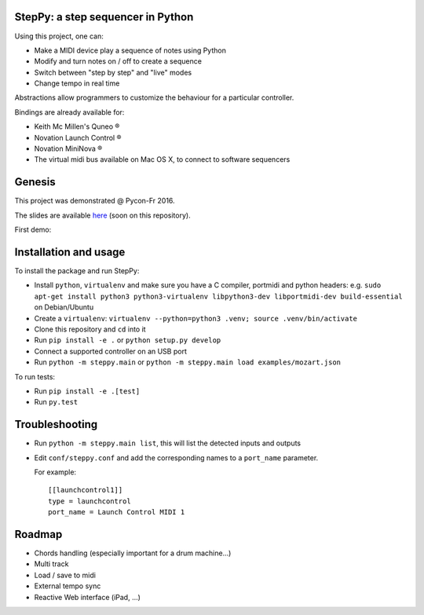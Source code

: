 StepPy: a step sequencer in Python
==================================
.. image:: https://travis-ci.org/ygravrand/steppy.svg?branch=master
   :target: https://travis-ci.org/ygravrand/steppy


Using this project, one can:

- Make a MIDI device play a sequence of notes using Python
- Modify and turn notes on / off to create a sequence
- Switch between "step by step" and "live" modes
- Change tempo in real time

Abstractions allow programmers to customize the behaviour for a particular controller.

Bindings are already available for:

- Keith Mc Millen's Quneo ®
- Novation Launch Control ®
- Novation MiniNova ®
- The virtual midi bus available on Mac OS X, to connect to software sequencers

Genesis
=======
This project was demonstrated @ Pycon-Fr 2016.

The slides are available `here
<https://speakerdeck.com/ygravrand/informatique-musicale-creer-un-sequenceur-pas-a-pas-avec-python>`_ (soon on this repository).

First demo:

.. image:: http://img.youtube.com/vi/j3N0pPi5eu4/0.jpg
   :width: 320px
   :height: 240px
   :alt: "First StepPy demo"
   :align: center
   :target: https://youtu.be/j3N0pPi5eu4


Installation and usage
======================
To install the package and run StepPy:

- Install ``python``, ``virtualenv`` and make sure you have a C compiler, portmidi and python headers: e.g. ``sudo apt-get install python3 python3-virtualenv libpython3-dev libportmidi-dev build-essential`` on Debian/Ubuntu
- Create a ``virtualenv``: ``virtualenv --python=python3 .venv; source .venv/bin/activate``
- Clone this repository and ``cd`` into it
- Run ``pip install -e .`` or ``python setup.py develop``
- Connect a supported controller on an USB port
- Run ``python -m steppy.main`` or ``python -m steppy.main load examples/mozart.json``

To run tests:

- Run ``pip install -e .[test]``
- Run ``py.test``


Troubleshooting
===============
- Run ``python -m steppy.main list``, this will list the detected inputs and outputs
- Edit ``conf/steppy.conf`` and add the corresponding names to a ``port_name`` parameter.

  For example::

    [[launchcontrol1]]
    type = launchcontrol
    port_name = Launch Control MIDI 1

Roadmap
=======
- Chords handling (especially important for a drum machine...)
- Multi track
- Load / save to midi
- External tempo sync
- Reactive Web interface (iPad, ...)
